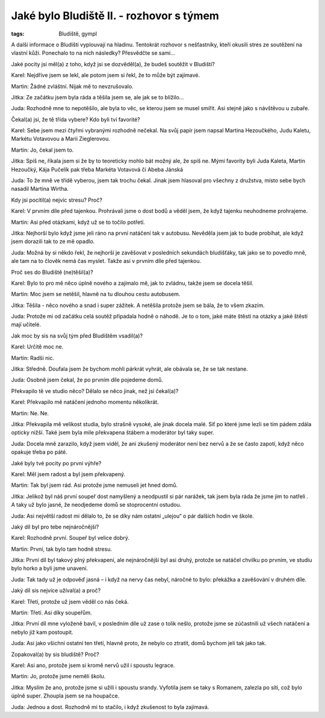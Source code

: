 Jaké bylo Bludiště II. - rozhovor s týmem
#########################################

:tags: Bludiště, gympl

.. role:: sc

.. class:: intro

A další informace o Bludišti vyplouvají na hladinu. Tentokrát rozhovor s nešťastníky,
kteří okusili stres ze soutěžení na vlastní kůži. Ponechalo to
na nich následky? Přesvědčte se sami...


.. class:: question

Jaké pocity jsi měl(a) z toho, když jsi se dozvěděl(a), že budeš soutěžit v Bludišti?

:sc:`Karel`: Nejdříve jsem se lekl, ale potom jsem si řekl, že to může být zajímavé.

:sc:`Martin`: Žádné zvláštní. Nijak mě to nevzrušovalo.

:sc:`Jitka`: Ze začátku jsem byla ráda a těšila jsem se, ale jak se to blížilo...

:sc:`Juda`: Rozhodně mne to nepotěšilo, ale byla to věc, se kterou jsem se musel smířit. Asi stejně jako s návštěvou u zubaře.

.. image:: images/2009-02-24-jake-bylo-bludiste-i/4.jpg


.. class:: question

Čekal(a) jsi, že tě třída vybere? Kdo byli tví favorité?

:sc:`Karel`: Sebe jsem mezi čtyřmi vybranými rozhodně nečekal. Na svůj papír jsem napsal Martina Hezoučkého, Judu Kaletu, Markétu Votavovou a Marii Zieglerovou.

:sc:`Martin`: Jo, čekal jsem to.

:sc:`Jitka`: Spíš ne, říkala jsem si že by to teoreticky mohlo bát možný ale, že spíš ne. Mými favority byli Juda Kaleta, Martin Hezoučký, Kája Pučelík pak třeba Markéta Votavová či Abeba Jánská

:sc:`Juda`: To že mně ve třídě vyberou, jsem tak trochu čekal. Jinak jsem hlasoval pro všechny z družstva, místo sebe bych nasadil Martina Wirtha.


.. class:: question

Kdy jsi pocítil(a) nejvíc stresu? Proč?

:sc:`Karel`: V prvním díle před tajenkou. Prohrávali jsme o dost bodů a věděl jsem, že když tajenku neuhodneme prohrajeme.

:sc:`Martin`: Asi před otázkami, když už se to točilo potřetí.

:sc:`Jitka`: Nejhorší bylo když jsme jeli ráno na první natáčení tak v autobusu. Nevěděla jsem jak to bude probíhat, ale když jsem dorazili tak to ze mě opadlo.

:sc:`Juda`: Možná by si někdo řekl, že nejhorší je zavěšovat v posledních sekundách bludišťáky, tak jako se to povedlo mně, ale tam na to člověk nemá čas myslet. Takže asi v prvním díle před tajenkou.


.. image:: images/2009-02-24-jake-bylo-bludiste-i/5.jpg


.. class:: question

Proč ses do Bludiště (ne)těšil(a)?

:sc:`Karel`: Bylo to pro mě něco úplně nového a zajímalo mě, jak to zvládnu, takže jsem se docela těšil.

:sc:`Martin`: Moc jsem se netěšil, hlavně na tu dlouhou cestu autobusem.

:sc:`Jitka`: Těšila - něco nového a snad i super zážitek. A netěšila protože jsem se bála, že to všem zkazím.

:sc:`Juda`: Protože mi od začátku celá soutěž připadala hodně o náhodě. Je to o tom, jaké máte štěstí na otázky a jaké štěstí mají učitelé.




.. class:: question

Jak moc by sis na svůj tým před Bludištěm vsadil(a)?

:sc:`Karel`: Určitě moc ne.

:sc:`Martin`: Radši nic.

:sc:`Jitka`: Středně. Doufala jsem že bychom mohli párkrát vyhrát, ale obávala se, že se tak nestane.

:sc:`Juda`: Osobně jsem čekal, že po prvním díle pojedeme domů.


.. image:: images/2009-02-24-jake-bylo-bludiste-i/6.jpg


.. class:: question

Překvapilo tě ve studio něco? Dělalo se něco jinak, než jsi čekal(a)?


:sc:`Karel`: Překvapilo mě natáčení jednoho momentu několikrát.

:sc:`Martin`: Ne. Ne.

:sc:`Jitka`: Překvapila mě velikost studia, bylo strašně vysoké, ale jinak docela malé. Síť po které jsme lezli se tím pádem zdála opticky nižší. Také jsem byla mile překvapena štábem a moderátor byl taky super.

:sc:`Juda`: Docela mně zarazilo, když jsem viděl, že ani zkušený moderátor není bez nervů a že se často zapotí, když něco opakuje třeba po páté.




.. class:: question

Jaké byly tvé pocity po první výhře?

:sc:`Karel`: Měl jsem radost a byl jsem překvapený.

:sc:`Martin`: Tak byl jsem rád. Asi protože jsme nemuseli jet hned domů.

:sc:`Jitka`: Jelikož byl náš první soupeř dost namyšlený a neodpustil si pár narážek, tak jsem byla ráda že jsme jim to natřeli . A taky už bylo jasné, že neodjedeme domů se stoprocentní ostudou.

:sc:`Juda`: Asi největší radost mi dělalo to, že se díky nám ostatní „ulejou“ o pár dalších hodin ve škole.



.. image:: images/2009-02-24-jake-bylo-bludiste-i/7.jpg

.. class:: question

Jaký díl byl pro tebe nejnáročnější?

:sc:`Karel`: Rozhodně první. Soupeř byl velice dobrý.

:sc:`Martin`: První, tak bylo tam hodně stresu.

:sc:`Jitka`: První díl byl takový plný překvapení, ale nejnáročnější byl asi druhý, protože se natáčel chvilku po prvním, ve studiu bylo horko a byli jsme unavení.

:sc:`Juda`: Tak tady už je odpověď jasná – i když na nervy čas nebyl, náročné to bylo: překážka a zavěšování v druhém díle.



.. class:: question

Jaký díl sis nejvíce užíval(a) a proč?

:sc:`Karel`: Třetí, protože už jsem věděl co nás čeká.

:sc:`Martin`: Třetí. Asi díky soupeřům.

:sc:`Jitka`: První díl mne vyloženě bavil, v posledním díle už zase o tolik nešlo, protože jsme se zúčastnili už všech natáčení a nebylo již kam postoupit.

:sc:`Juda`: Asi jako všichni ostatní ten třetí, hlavně proto, že nebylo co ztratit, domů bychom jeli tak jako tak.




.. class:: question

Zopakoval(a) by sis bludiště? Proč?

:sc:`Karel`: Asi ano, protože jsem si kromě nervů užil i spoustu legrace.

:sc:`Martin`: Jo, protože jsme neměli školu.

:sc:`Jitka`: Myslím že ano, protože jsme si užili i spoustu srandy. Vyfotila jsem se taky s Romanem, zalezla po síti, což bylo úplně super. Zhoupla jsem se na houpačce.

:sc:`Juda`: Jednou a dost. Rozhodně mi to stačilo, i když zkušenost to byla zajímavá.
